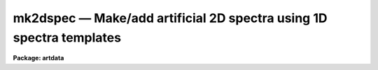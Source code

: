 mk2dspec — Make/add artificial 2D spectra using 1D spectra templates
====================================================================

**Package: artdata**

.. raw:: html

  <BODY>
  <TABLE WIDTH="100%" BORDER=0><TR>
  <TD ALIGN=LEFT><FONT SIZE=4>
  <B>mk2dspec (Aug90)</B></FONT></TD>
  <TD ALIGN=CENTER><FONT SIZE=4>
  <B>noao.artdata</B>
  </FONT></TD>
  <TD ALIGN=RIGHT><FONT SIZE=4>
  <B>mk2dspec (Aug90)</B></FONT></TD>
  </TR></TABLE><P>
  <TITLE>mk2dspec</TITLE>
  <UL>
  </UL>
  <H2><A NAME="s_name">NAME</A></H2>
  <! BeginSection: 'NAME'>
  <UL>
  mk2dspec -- Make/add 2D spectra using 1D spectra templates
  </UL>
  <! EndSection:   'NAME'>
  <H2><A NAME="s_usage">USAGE</A></H2>
  <! BeginSection: 'USAGE'>
  <UL>
  mk2dspec input
  </UL>
  <! EndSection:   'USAGE'>
  <H2><A NAME="s_parameters">PARAMETERS</A></H2>
  <! BeginSection: 'PARAMETERS'>
  <UL>
  <DL>
  <DT><B><A NAME="l_input">input</A></B></DT>
  <! Sec='PARAMETERS' Level=0 Label='input' Line='input'>
  <DD>Spectra to create or modify.
  </DD>
  </DL>
  <DL>
  <DT><B><A NAME="l_output">output = "<TT></TT>"</A></B></DT>
  <! Sec='PARAMETERS' Level=0 Label='output' Line='output = ""'>
  <DD>Output spectra when modifying input spectra.  If no output spectra are
  given then existing spectra in the input list are modified directly.
  If an output list is given then it must match in number the input list.
  </DD>
  </DL>
  <DL>
  <DT><B><A NAME="l_models">models = "<TT></TT>"</A></B></DT>
  <! Sec='PARAMETERS' Level=0 Label='models' Line='models = ""'>
  <DD>List of model parameter files.  If the list of model files is shorter than the
  list of input images then the last model file is reused.  The model
  parameter files contain lines giving one dimensional spectrum template
  name, intensity scale, type of cross dispersion profile, profile
  width in the center line, change of width per line, profile position
  in the center line, and change of position per line (see the DESCRIPTION
  section).
  </DD>
  </DL>
  <DL>
  <DT><B><A NAME="l_comments">comments = yes</A></B></DT>
  <! Sec='PARAMETERS' Level=0 Label='comments' Line='comments = yes'>
  <DD>Include comments recording task parameters in the image header?
  </DD>
  </DL>
  <P>
  WHEN CREATING NEW SPECTRA
  <DL>
  <DT><B><A NAME="l_title">title = "<TT></TT>"</A></B></DT>
  <! Sec='PARAMETERS' Level=0 Label='title' Line='title = ""'>
  <DD>Image title to be given to the spectra.  Maximum of 79 characters.
  </DD>
  </DL>
  <DL>
  <DT><B><A NAME="l_ncols">ncols = 100, nlines = 512</A></B></DT>
  <! Sec='PARAMETERS' Level=0 Label='ncols' Line='ncols = 100, nlines = 512'>
  <DD>Number of columns and lines.
  </DD>
  </DL>
  <DL>
  <DT><B><A NAME="l_header">header = "<TT>artdata$stdheader.dat</TT>"</A></B></DT>
  <! Sec='PARAMETERS' Level=0 Label='header' Line='header = "artdata$stdheader.dat"'>
  <DD>Image or header keyword data file.  If an image is given then the image header
  is copied.  If a file is given then the FITS format cards are copied.
  This only applies to new images.   The data file consists of lines
  in FITS format with leading whitespace ignored.  A FITS card must begin
  with an uppercase/numeric keyword.  Lines not beginning with a FITS
  keyword such as comments or lower case are ignored.  The user keyword
  output of <B>imheader</B> is an acceptable data file.  See <B>mkheader</B>
  for further information.
  </DD>
  </DL>
  </UL>
  <! EndSection:   'PARAMETERS'>
  <H2><A NAME="s_description">DESCRIPTION</A></H2>
  <! BeginSection: 'DESCRIPTION'>
  <UL>
  This task creates or modifies two dimensional spectra by taking one
  dimensional spectra, convolving them with a spatial profile across the
  dispersion, and adding them into two dimensional images.  The one
  dimensional spectra may be real data or artificial data created with
  the task <B>mk1dspec</B>.  No noise is included but may be added with
  the task <B>mknoise</B>.  The spatial profile is fully subsampled and
  may vary in width and position along the dispersion axis.  The spatial
  axis is along the first dimension and the dispersion is along the
  second dimension.
  <P>
  For new images a set of header keywords may be added by specifying an
  image or data file with the <I>header</I> parameter (see also <B>mkheader</B>).
  If a data file is specified lines beginning with FITS keywords are
  entered in the image header.  Leading whitespace is ignored and any
  lines beginning with words having lowercase and nonvalid FITS keyword
  characters are ignored.  In addition, comments may be added to
  the image header recording the model file name and the contents of the
  model file.
  <P>
  The spatial profile models are specified in one or more model parameter
  files.  These files contain lines giving a one dimensional spectrum template
  name, intensity scale, type of cross dispersion profile, profile
  width in the center line, change of width per line, profile position
  in the center line, and change of position per line.  More specifically:
  <P>
  <DL>
  <DT><B><A NAME="l_">&lt;template name&gt;</A></B></DT>
  <! Sec='DESCRIPTION' Level=0 Label='' Line='&lt;template name&gt;'>
  <DD>The one dimensional spectrum template is any one dimensional IRAF image.
  If the spectrum template length is less than the two dimensional spectrum,
  the profile extends only over that number of lines and, if it is longer,
  then only the first part of the spectrum is used.
  </DD>
  </DL>
  <DL>
  <DT><B><A NAME="l_scale">scale</A></B></DT>
  <! Sec='DESCRIPTION' Level=0 Label='scale' Line='scale'>
  <DD>The template spectrum is scaled by this parameter to define the
  total flux for the two dimensional profile.
  </DD>
  </DL>
  <DL>
  <DT><B><A NAME="l_">&lt;profile type&gt;</A></B></DT>
  <! Sec='DESCRIPTION' Level=0 Label='' Line='&lt;profile type&gt;'>
  <DD>The spatial profiles are identified by two keywords, "<TT>gaussian</TT>"
  or "<TT>slit</TT>".  The profiles are defined by the following formulae,
  <P>
  <PRE>
      gaussian:   I(x) = exp (-ln(2) * (2*(x-xc)/fwhm)**2)
          slit:   I(x) = exp (-ln(2) * (2*(x-xc)/fwhm)**10)
  </PRE>
  <P>
  where x is the column coordinate, xc is the profile center, and
  fwhm is the full width at half maximum.  The "<TT>gaussian</TT>" profile
  is the usual gaussian specified in terms of a FWHM.  The "<TT>slit</TT>"
  profile is one which is relatively flat and then rapidly drops
  to zero.  The profile is normalized to unit integral so that
  the total flux across the profile is given by the scaled
  1D spectrum flux.
  </DD>
  </DL>
  <DL>
  <DT><B><A NAME="l_fwhm">fwhm, dfwhm</A></B></DT>
  <! Sec='DESCRIPTION' Level=0 Label='fwhm' Line='fwhm, dfwhm'>
  <DD>The full width at half maximum and derivative with line number.  The fwhm is
  defined for the middle of the image.  The FWHM as a function
  of line, l, is,
  <P>
  	fwhm + (l - nlines/2) * dfwhm
  </DD>
  </DL>
  <DL>
  <DT><B><A NAME="l_center">center, dcenter</A></B></DT>
  <! Sec='DESCRIPTION' Level=0 Label='center' Line='center, dcenter'>
  <DD>The profile center and derivative with line number.  The center is
  defined for the middle of the image.  The center as a function
  of line, l, is,
  <P>
  	center + (l - nlines/2) * dcenter
  </DD>
  </DL>
  <P>
  The provision for having the spectra tilted relative to the columns is
  useful for understanding undersampling effects.  However, note that the
  spectral lines are not perpendicular to the dispersion but are always
  aligned with the image lines.
  </UL>
  <! EndSection:   'DESCRIPTION'>
  <H2><A NAME="s_examples">EXAMPLES</A></H2>
  <! BeginSection: 'EXAMPLES'>
  <UL>
  1. Create an artificial multifiber spectrum:
  <P>
  <PRE>
  	cl&gt; type multifiber.dat
  	arc 4 gauss 3 0 20 .01
  	spec1 .5 gauss 3 0 30 .01
  	spec2 .4 gauss 3 0 40 .01
  	spec3 .9 gauss 3 0 50 .01
  	spec4 .2 gauss 3 0 60 .01
  	spec5 .6 gauss 3 0 70 .01
  	spec6 1 gauss 3 0 80 .01
  	spec7 1 gauss 3 0 90 .01
  	cl&gt; mk1dspec arc cont=0 peak=500 nl=30
  	cl&gt; mk1dspec spec1 nlines=99 seed=1
  	cl&gt; mk1dspec spec2 nlines=80 seed=2
  	cl&gt; mk1dspec spec3 nlines=45 seed=3
  	cl&gt; mk1dspec spec4 nlines=95 seed=4
  	cl&gt; mk1dspec spec5 nlines=66 seed=5
  	cl&gt; mk1dspec spec6 nlines=90 seed=6
  	cl&gt; mk1dspec spec7 nlines=85 seed=7
  	cl&gt; mk2dspec multifiber model=multifiber.dat
  </PRE>
  <P>
  In this example artificial one dimensional spectra are generated with
  <B>mk1dspec</B>.
  <P>
  2. Create an artificial multislit spectrum:
  <P>
  <PRE>
  	cl&gt; type multislit.dat
  	arc 10 slit 18 0 120 .01
  	sky 2.5 slit 18 0 140 .01
  	sky 2.5 slit 18 0 160 .01
  	sky 2.5 slit 18 0 180 .01
  	sky 2.5 slit 18 0 200 .01
  	sky 2.5 slit 18 0 220 .01
  <P>
  	spec1 .05 gauss 3 0 140 .01
  	spec2 .2 gauss 4 0 161 .01
  	spec3 .1 gauss 3 0 179 .01
  	spec4 .1 gauss 3 0 200 .01
  	spec5 .15 gauss 4 0 220 .01
  	cl&gt; mk1dspec sky peak=1 nl=100
  	cl&gt; mk2dspec multislit model=multislit.dat nc=400
  </PRE>
  <P>
  Note how two spectra are overlaid to provide a sky spectrum with a
  narrower object spectrum.
  <P>
  3. Create an artificial long slit spectrum:
  <P>
  <PRE>
  	cl&gt; type longslit.dat
  	sky 22 slit 160 0 220 .01 
  	spec5 .05 gauss 3 0 140 .01
  	spec1 .05 gauss 3 0 190 .01
  	spec4 .5 gauss 3 0 220 .01
  	spec2 2 gauss 40 0 220 .01
  	spec5 .1 gauss 3 0 240 .01
  	spec1 .02 gauss 3 0 290 .01
  	cl&gt; mk2dspec longslit model=longslit.dat nc=400
  </PRE>
  <P>
  Note how objects are overlaid on a long slit sky spectrum.  The width
  of the spec2 spectrum is wider simulating a galaxy spectrum.
  <P>
  4. To include noise use the task <B>mknoise</B>:
  <P>
  <PRE>
  	cl&gt; mk2dspec longslit model=longslit.dat nc=400
  	cl&gt; mknoise longslit rdnoise=10 gain=2 poisson+ ncos=100
  </PRE>
  <P>
  5. Use a real long slit spectrum and add an object with an artificial spectrum:
  <P>
  <PRE>
  	cl&gt; mk1dspec artspec1d nlines=50
  	cl&gt; mk2dspec ls005 out=ls005new model=STDIN
  	artspec1d 1 gauss 5 0 125 0
  	[EOF]
  </PRE>
  </UL>
  <! EndSection:   'EXAMPLES'>
  <H2><A NAME="s_see_also">SEE ALSO</A></H2>
  <! BeginSection: 'SEE ALSO'>
  <UL>
  mk1dspec, mknoise, mkheader
  </UL>
  <! EndSection:    'SEE ALSO'>
  
  <! Contents: 'NAME' 'USAGE' 'PARAMETERS' 'DESCRIPTION' 'EXAMPLES' 'SEE ALSO'  >
  
  </BODY>
  </HTML>